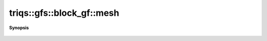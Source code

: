 ..
   Generated automatically by cpp2rst

.. highlight:: c
.. role:: red
.. role:: green
.. role:: param
.. role:: cppbrief


.. _block_gf_mesh:

triqs::gfs::block_gf::mesh
==========================


**Synopsis**

 .. rst-class:: cppsynopsis

    1. | :ref:`range <itertools__range>` :red:`mesh` ()